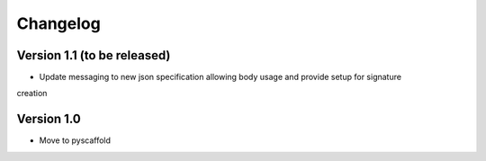 =========
Changelog
=========

Version 1.1 (to be released)
===========

- Update messaging to new json specification allowing body usage and provide setup for signature
creation

Version 1.0
===========

- Move to pyscaffold
